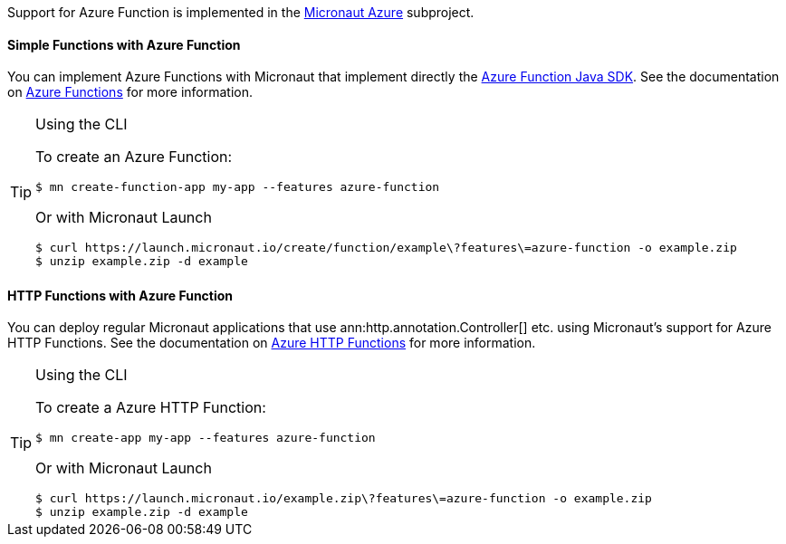 Support for Azure Function is implemented in the https://micronaut-projects.github.io/micronaut-azure/1.0.x/guide/index.html#azureFunction[Micronaut Azure] subproject.

==== Simple Functions with Azure Function

You can implement Azure Functions with Micronaut that implement directly the https://docs.microsoft.com/en-us/azure/azure-functions/functions-reference-java?tabs=consumption[Azure Function Java SDK]. See the documentation on https://micronaut-projects.github.io/micronaut-azure/1.0.x/guide/index.html#azureFunction[Azure Functions] for more information.

[TIP]
.Using the CLI
====
To create an Azure Function:
----
$ mn create-function-app my-app --features azure-function
----
Or with Micronaut Launch
----
$ curl https://launch.micronaut.io/create/function/example\?features\=azure-function -o example.zip
$ unzip example.zip -d example
----
====

==== HTTP Functions with Azure Function

You can deploy regular Micronaut applications that use ann:http.annotation.Controller[] etc. using Micronaut's support for Azure HTTP Functions. See the documentation on https://micronaut-projects.github.io/micronaut-azure/1.0.x/guide/index.html#azureFunction[Azure HTTP Functions] for more information.

[TIP]
.Using the CLI
====
To create a Azure HTTP Function:
----
$ mn create-app my-app --features azure-function
----
Or with Micronaut Launch
----
$ curl https://launch.micronaut.io/example.zip\?features\=azure-function -o example.zip
$ unzip example.zip -d example
----
====
